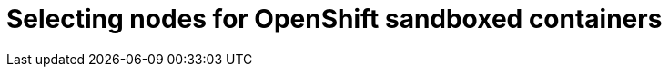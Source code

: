 //Module included in the following assemblies:
//
// * sandboxed_containers/deploying_sandboxed_containers.adoc

[id="sandboxed-containers-selecting-nodes_{context}"]

= Selecting nodes for OpenShift sandboxed containers
